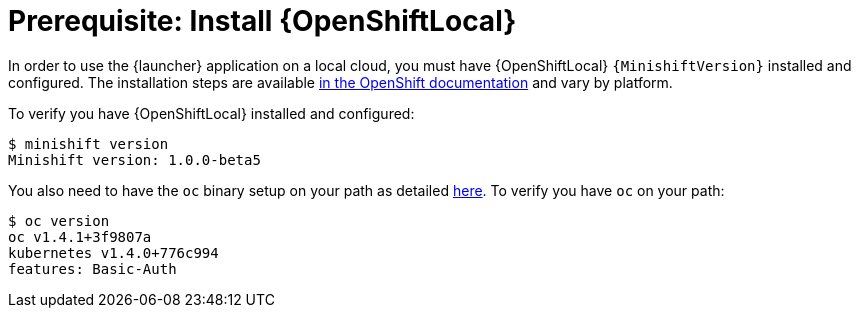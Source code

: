 = Prerequisite: Install {OpenShiftLocal}

In order to use the {launcher} application on a local cloud, you must have {OpenShiftLocal} `{MinishiftVersion}` installed and configured. The installation steps are available link:https://docs.openshift.org/latest/minishift/getting-started/installing.html[in the OpenShift documentation] and vary by platform.

To verify you have {OpenShiftLocal} installed and configured:

[source,bash,options="nowrap",subs="attributes+"]
----
$ minishift version
Minishift version: 1.0.0-beta5
----

You also need to have the `oc` binary setup on your path as detailed link:https://docs.openshift.org/latest/minishift/getting-started/quickstart.html#starting-minishift[here]. To verify you have `oc` on your path:

[source,bash,options="nowrap",subs="attributes+"]
----
$ oc version
oc v1.4.1+3f9807a
kubernetes v1.4.0+776c994
features: Basic-Auth
----